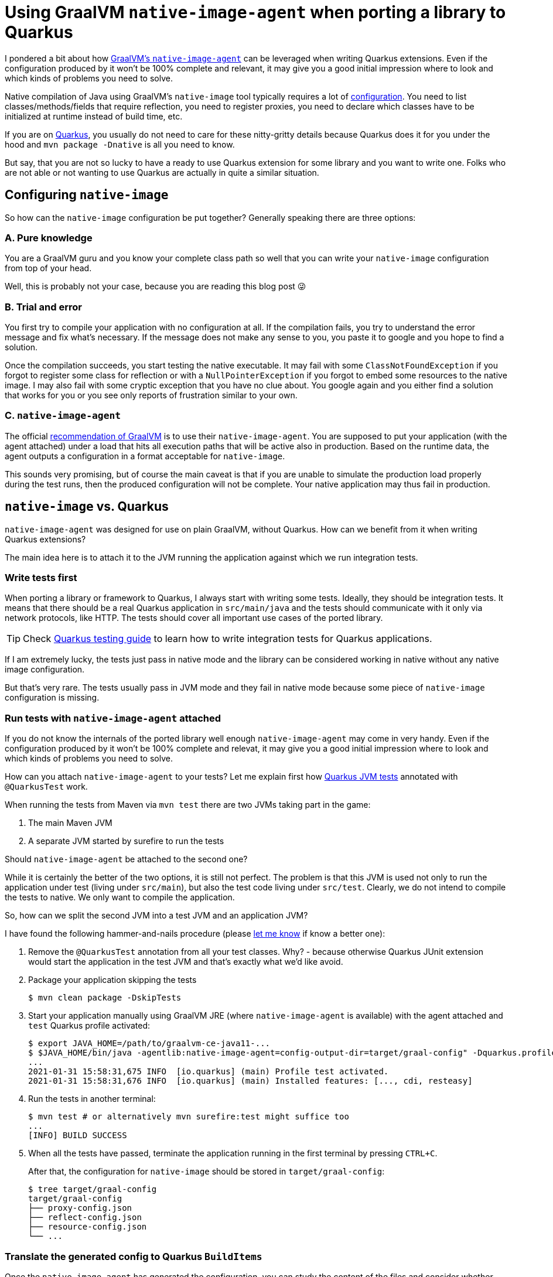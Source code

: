 = Using GraalVM `native-image-agent` when porting a library to Quarkus
:showtitle:
:page-layout: tagged-post
:page-root: ../../../
:page-tags: [quarkus]
:sectanchors:

I pondered a bit about how https://www.graalvm.org/reference-manual/native-image/BuildConfiguration/#assisted-configuration-of-native-image-builds[GraalVM's `native-image-agent`] can be leveraged when writing Quarkus extensions.
Even if the configuration produced by it won’t be 100% complete and relevant, it may give you a good initial impression
where to look and which kinds of problems you need to solve.

Native compilation of Java using GraalVM's `native-image` tool typically requires a lot of
https://www.graalvm.org/reference-manual/native-image/BuildConfiguration/[configuration].
You need to list classes/methods/fields that require reflection, you need to register proxies,
you need to declare which classes have to be initialized at runtime instead of build time, etc.

If you are on https://quarkus.io/[Quarkus], you usually do not need to care for these nitty-gritty details
because Quarkus does it for you under the hood and `mvn package -Dnative` is all you need to know.

But say, that you are not so lucky to have a ready to use Quarkus extension for some library and you want to write one.
Folks who are not able or not wanting to use Quarkus are actually in quite a similar situation.

== Configuring `native-image`

So how can the `native-image` configuration be put together? Generally speaking there are three options:

=== A. Pure knowledge

You are a GraalVM guru and you know your complete class path so well
that you can write your `native-image` configuration from top of your head.

Well, this is probably not your case, because you are reading this blog post 😜

=== B. Trial and error

You first try to compile your application with no configuration at all.
If the compilation fails, you try to understand the error message and fix what's necessary.
If the message does not make any sense to you, you paste it to google and you hope to find a solution.

Once the compilation succeeds, you start testing the native executable.
It may fail with some `ClassNotFoundException` if you forgot to register some class for reflection
or with a `NullPointerException` if you forgot to embed some resources to the native image.
I may also fail with some cryptic exception that you have no clue about.
You google again and you either find a solution that works for you
or you see only reports of frustration similar to your own.

=== C. `native-image-agent`

The official https://www.graalvm.org/reference-manual/native-image/BuildConfiguration/#assisted-configuration-of-native-image-builds[recommendation of GraalVM] is to use their `native-image-agent`.
You are supposed to put your application (with the agent attached) under a load
that hits all execution paths that will be active also in production.
Based on the runtime data, the agent outputs a configuration in a format acceptable for `native-image`.

This sounds very promising, but of course the main caveat is that
if you are unable to simulate the production load properly during the test runs,
then the produced configuration will not be complete.
Your native application may thus fail in production.

== `native-image` vs. Quarkus

`native-image-agent` was designed for use on plain GraalVM, without Quarkus.
How can we benefit from it when writing Quarkus extensions?

The main idea here is to attach it to the JVM running the application against which we run integration tests.

=== Write tests first

When porting a library or framework to Quarkus, I always start with writing some tests.
Ideally, they should be integration tests.
It means that there should be a real Quarkus application in `src/main/java`
and the tests should communicate with it only via network protocols, like HTTP.
The tests should cover all important use cases of the ported library.

[TIP]
====
Check https://quarkus.io/guides/getting-started-testing[Quarkus testing guide]
to learn how to write integration tests for Quarkus applications.
====


If I am extremely lucky, the tests just pass in native mode
and the library can be considered working in native without any native image configuration.

But that's very rare. The tests usually pass in JVM mode and they fail in native mode
because some piece of `native-image` configuration is missing.

=== Run tests with `native-image-agent` attached

If you do not know the internals of the ported library well enough `native-image-agent` may come in very handy.
Even if the configuration produced by it won't be 100% complete and relevat,
it may give you a good initial impression where to look and which kinds of problems you need to solve.

How can you attach `native-image-agent` to your tests?
Let me explain first how
https://quarkus.io/guides/getting-started-testing#recap-of-http-based-testing-in-jvm-mode[Quarkus JVM tests]
annotated with `@QuarkusTest` work.

When running the tests from Maven via `mvn test` there are two JVMs taking part in the game:

1. The main Maven JVM
2. A separate JVM started by surefire to run the tests

Should `native-image-agent` be attached to the second one?

While it is certainly the better of the two options, it is still not perfect.
The problem is that this JVM is used not only to run the application under test (living under `src/main`),
but also the test code living under `src/test`.
Clearly, we do not intend to compile the tests to native. We only want to compile the application.

So, how can we split the second JVM into a test JVM and an application JVM?

I have found the following hammer-and-nails procedure (please https://twitter.com/ppalaga[let me know] if know a better one):

1. Remove the `@QuarkusTest` annotation from all your test classes.
Why? - because otherwise Quarkus JUnit extension would start the application in the test JVM
and that's exactly what we'd like avoid.

2. Package your application skipping the tests
+
[source,shell]
----
$ mvn clean package -DskipTests
----
+
3. Start your application manually using GraalVM JRE (where `native-image-agent` is available)
with the agent attached and `test` Quarkus profile activated:
+
[source,shell]
----
$ export JAVA_HOME=/path/to/graalvm-ce-java11-...
$ $JAVA_HOME/bin/java -agentlib:native-image-agent=config-output-dir=target/graal-config" -Dquarkus.profile=test -jar target/*-runner.jar
...
2021-01-31 15:58:31,675 INFO  [io.quarkus] (main) Profile test activated.
2021-01-31 15:58:31,676 INFO  [io.quarkus] (main) Installed features: [..., cdi, resteasy]
----
+
4. Run the tests in another terminal:
+
[source,shell]
----
$ mvn test # or alternatively mvn surefire:test might suffice too
...
[INFO] BUILD SUCCESS
----
+
5. When all the tests have passed, terminate the application running in the first terminal by pressing `CTRL+C`.
+
After that, the configuration for `native-image` should be stored in `target/graal-config`:
+
[source,shell]
----
$ tree target/graal-config
target/graal-config
├── proxy-config.json
├── reflect-config.json
├── resource-config.json
└── ...
----

=== Translate the generated config to Quarkus `BuildItems`

Once the `native-image-agent` has generated the configuration, you can study the content of the files
and consider whether and how you need to translate the individual items to Quarkus `BuildItems`.

You typically do not need to care for all configuration items
because some of them are already covered by some core Quarkus extension,
such as `quarkus-netty`, `quarkus-jackson`, `quarkus-vertx`, etc.

For the ones that are apparently related to the library you are porting, the mapping goes like the following:

* `proxy-config.json` → `https://github.com/quarkusio/quarkus/blob/master/core/deployment/src/main/java/io/quarkus/deployment/builditem/nativeimage/NativeImageProxyDefinitionBuildItem.java[NativeImageProxyDefinitionBuildItem]`
* `reflect-config.json` → `https://github.com/quarkusio/quarkus/blob/master/core/deployment/src/main/java/io/quarkus/deployment/builditem/nativeimage/ReflectiveClassBuildItem.java[ReflectiveClassBuildItem]`
* `resource-config.json` → `https://github.com/quarkusio/quarkus/blob/master/core/deployment/src/main/java/io/quarkus/deployment/builditem/nativeimage/NativeImageResourceBuildItem.java[NativeImageResourceBuildItem]` or `https://github.com/quarkusio/quarkus/blob/master/core/deployment/src/main/java/io/quarkus/deployment/builditem/nativeimage/NativeImageResourceBundleBuildItem.java[NativeImageResourceBundleBuildItem]`

[TIP]
====
Check https://quarkus.io/guides/all-builditems[Quarkus ``BuildItem``s reference] for more details about the available ``BuildItem``s.
====


Example: If you have something like the following in your `reflect-config.json`

[source,json]
----
[
{
  "name":"com.azure.core.util.DateTimeRfc1123",
  "allDeclaredFields":true,
  "allDeclaredMethods":true,
  "allDeclaredConstructors":true
},
{
  "name":"com.azure.storage.blob.implementation.models.BlobsGetPropertiesResponse",
  "allDeclaredConstructors":true
}
]
----

this is how you would translate it to a Quarkus `@BuildStep`:

[source,java]
----
class AzureBuildSteps {

    @BuildStep
    void reflectiveClasses(BuildProducer<ReflectiveClassBuildItem> reflectiveClasses) {

        reflectiveClasses.produce(
                new ReflectiveClassBuildItem(
                        true, // allDeclaredMethods required
                        true, // allDeclaredFields required
                        "com.azure.core.util.DateTimeRfc1123"));

        reflectiveClasses.produce(
                new ReflectiveClassBuildItem(
                        false, // allDeclaredMethods not required
                        false, // allDeclaredFields not required
                        "com.azure.storage.blob.implementation.models.BlobsGetPropertiesResponse"));

    }
}
----

=== Is that all?

Not necessarily.
Running the tests in native mode may reveal more issues that may require additional ``BuildItem``s
or even GraalVM https://github.com/oracle/graal/blob/2c334c4db1ccd09b1a7ec5abdabad2e8ffe2d407/substratevm/src/com.oracle.svm.core/src/com/oracle/svm/core/annotate/TargetClass.java#L36-L70[substitutions].
That's already beyond the scope of this blog post where I primarily wanted to show
how `native-image-agent` can be leveraged when writing Quarkus extensions.
